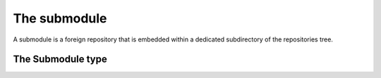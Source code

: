**********************************************************************
The submodule
**********************************************************************

A submodule is a foreign repository that is embedded within a
dedicated subdirectory of the repositories tree.

.. automethod:: pygit2.Repository.lookup_submodule
.. automethod:: pygit2.Repository.listall_submodules

The Submodule type
====================

.. autoattribute:: pygit2.Submodule.name
.. autoattribute:: pygit2.Submodule.path
.. autoattribute:: pygit2.Submodule.url
.. automethod:: pygit2.Submodule.open
